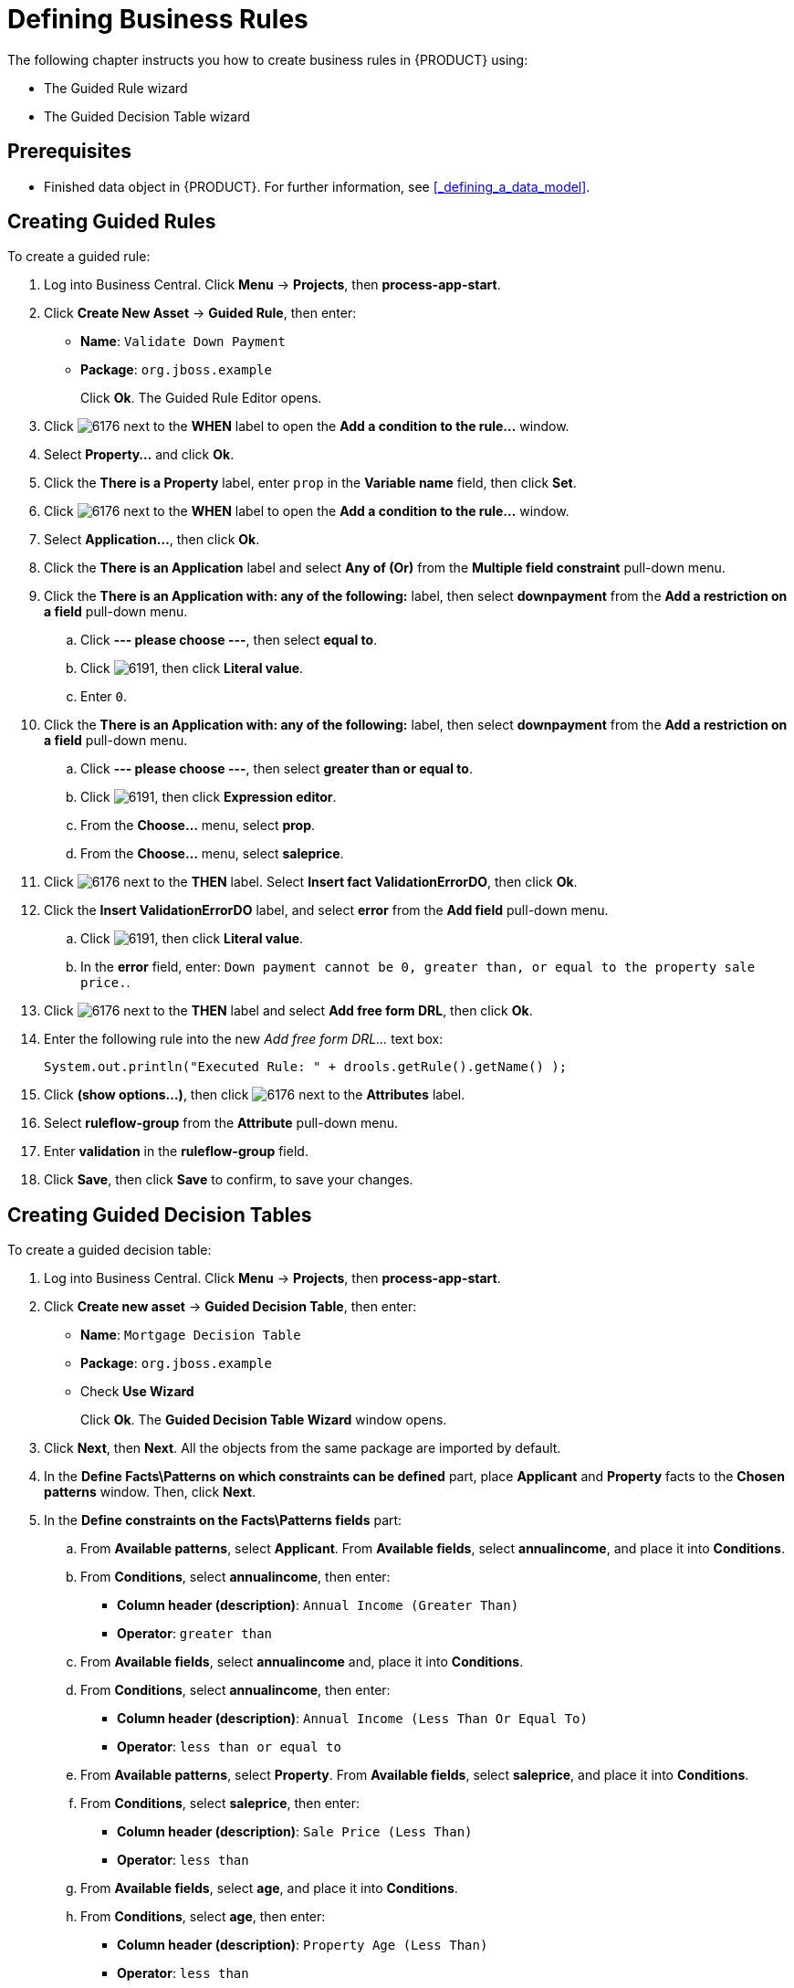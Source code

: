 [[_defining_business_rules]]
= Defining Business Rules

The following chapter instructs you how to create business rules in {PRODUCT} using:

* The Guided Rule wizard
* The Guided Decision Table wizard

[float]
== Prerequisites

* Finished data object in {PRODUCT}. For further information, see <<_defining_a_data_model>>.

== Creating Guided Rules

To create a guided rule:

 . Log into Business Central. Click *Menu* -> *Projects*, then *process-app-start*.
 . Click *Create New Asset* -> *Guided Rule*, then enter:

 * *Name*: `Validate Down Payment`
 * *Package*: `org.jboss.example`
+
Click *Ok*. The Guided Rule Editor opens.

. Click image:6176.png[] next to the *WHEN* label to open the *Add a condition to the rule...* window.
. Select *Property...* and click *Ok*.
. Click the *There is a Property* label, enter `prop` in the *Variable name* field, then click *Set*.
. Click image:6176.png[] next to the *WHEN* label to open the *Add a condition to the rule...* window.
. Select *Application...*, then click *Ok*.
. Click the *There is an Application* label and select *Any of (Or)* from the *Multiple field constraint* pull-down menu.
. Click the *There is an Application with: any of the following:* label, then select *downpayment* from the *Add a restriction on a field* pull-down menu.
.. Click *--- please choose ---*, then select *equal to*.
.. Click image:6191.png[], then click *Literal value*.
.. Enter `0`.
. Click the *There is an Application with: any of the following:* label, then select *downpayment* from the *Add a restriction on a field* pull-down menu.
.. Click *--- please choose ---*, then select *greater than or equal to*.
.. Click image:6191.png[], then click *Expression editor*.
.. From the *Choose...* menu, select *prop*.
.. From the *Choose...* menu, select *saleprice*.
. Click image:6176.png[] next to the *THEN* label. Select *Insert fact ValidationErrorDO*, then click *Ok*.
. Click the *Insert ValidationErrorDO* label, and select *error* from the *Add field* pull-down menu.
.. Click image:6191.png[], then click *Literal value*.
.. In the *error* field, enter: `Down payment cannot be 0, greater than, or equal to the property sale price.`.
. Click image:6176.png[] next to the *THEN* label and select *Add free form DRL*, then click *Ok*.
. Enter the following rule into the new _Add free form DRL..._ text box:
+
[source,java]
----
System.out.println("Executed Rule: " + drools.getRule().getName() );
----
. Click *(show options...)*, then click image:6176.png[] next to the *Attributes* label.
. Select *ruleflow-group* from the *Attribute* pull-down menu.
. Enter *validation* in the *ruleflow-group* field.
. Click *Save*, then click *Save* to confirm, to save your changes.

== Creating Guided Decision Tables

To create a guided decision table:

. Log into Business Central. Click *Menu* -> *Projects*, then *process-app-start*.
. Click *Create new asset* -> *Guided Decision Table*, then enter:
+
* *Name*: `Mortgage Decision Table`
* *Package*: `org.jboss.example`
* Check *Use Wizard*
+
Click *Ok*. The *Guided Decision Table Wizard* window opens.

. Click *Next*, then *Next*. All the objects from the same package are imported by default.
. In the *Define Facts\Patterns on which constraints can be defined* part, place *Applicant* and *Property* facts to the *Chosen patterns* window. Then, click *Next*.
. In the *Define constraints on the Facts\Patterns fields* part:
.. From *Available patterns*, select *Applicant*. From *Available fields*, select *annualincome*, and place it into *Conditions*.
.. From *Conditions*, select *annualincome*, then enter:
+
* *Column header (description)*: `Annual Income (Greater Than)`
* *Operator*: `greater than`
.. From *Available fields*, select *annualincome* and, place it into *Conditions*.
.. From *Conditions*, select *annualincome*, then enter:
+
* *Column header (description)*: `Annual Income (Less Than Or Equal To)`
* *Operator*: `less than or equal to`
.. From *Available patterns*, select *Property*. From *Available fields*, select *saleprice*, and place it into *Conditions*.
.. From *Conditions*, select *saleprice*, then enter:
+
* *Column header (description)*: `Sale Price (Less Than)`
* *Operator*: `less than`
.. From *Available fields*, select *age*, and place it into *Conditions*.
.. From *Conditions*, select *age*, then enter:
+
* *Column header (description)*: `Property Age (Less Than)`
* *Operator*: `less than`
.. From *Available fields*, select *locale*, and place it into *Conditions*.
.. From *Conditions*, select *locale*, then enter:
+
* *Column header (description)*: `Location`
* *Operator*: `equal to`
* *(optional) value list*: `Urban,Rural`
. Click *Next*, then click *Next*.
. In the *Define actions to insert new Facts\Patterns* part:
.. From *Available patterns*, select *Application* and place it into *Chosen patterns*.
.. From *Chosen patterns*, select *Application*. Then, from *Available fields*, select *mortgageamount* and place it into *Chosen fields*.
.. From *Chosen fields*, select *mortgageamount*, then enter:
+
* *Column header (description)*: `Mortgage Amount`
. Click *Finish*.
. Click *Decision table* -> *New column*, select *include advanced options*, select *Add a new Attribute column*, then click *Next*.
. Select *Ruleflow-group*, then click *Finish*.
. Click *Insert* -> *Append row*. Repeat this step once.
. Fill out the table as follows:

image:guided-dt.png[]

Click the *process-app-start* label to return to the *Assets* view of the project.

